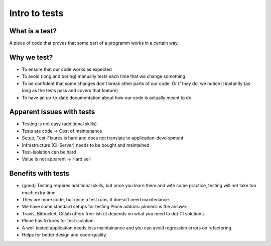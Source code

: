 Intro to tests
==============

What is a test?
---------------

A piece of code that proves that some part of a programm works in a certain way.

Why we test?
------------

- To ensure that our code works as expected
- To avoid (long and boring) manually tests each time that we change something
- To be confident that some changes don't break other parts of our code. Or if they do, we notice it instantly (as long as the tests pass and covers that feature)
- To have an up-to-date documentation about how our code is actually meant to do

Apparent issues with tests
--------------------------

- Testing is not easy (additional skills)
- Tests are code -> Cost of maintenance
- Setup, Test-Fixures is hard and does not translate to application-development
- Infrastructure (CI-Server) needs to be bought and maintained
- Test-Isolation can be hard
- Value is not apparent -> Hard sell

Benefits with tests
-------------------

- (good) Testing requires additional skills, but once you learn them and with some practice, testing will not take too much extra time.
- They are more code, but once a test runs, it doesn't need maintenance.
- We have some standard setups for testing Plone addons: plonecli is the answer.
- Travis, Bitbucket, Gitlab offers free-ish (it depends on what you need to do) CI solutions.
- Plone has fixtures for test isolation.
- A well tested application needs less maintainance and you can avoid regression errors on refactoring.
- Helps for better design and code-quality.

